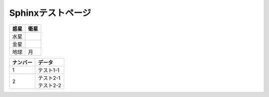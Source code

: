 Sphinxテストページ
****************************************

.. list-table::
   :header-rows: 1

   * - 惑星
     - 衛星
   * - 水星
     - 
   * - 金星
     - 
   * - 地球
     - 月


.. list-table::
   :header-rows: 1

   * - テスト
     - 
   * - \ ``hoge.hoge()``\ 


.. list-table::
  :header-rows: 1

  * - ナンバー
    - データ
  * - 1
    - テスト1-1
  * - 2
    - | テスト2-1
      | テスト2-2
